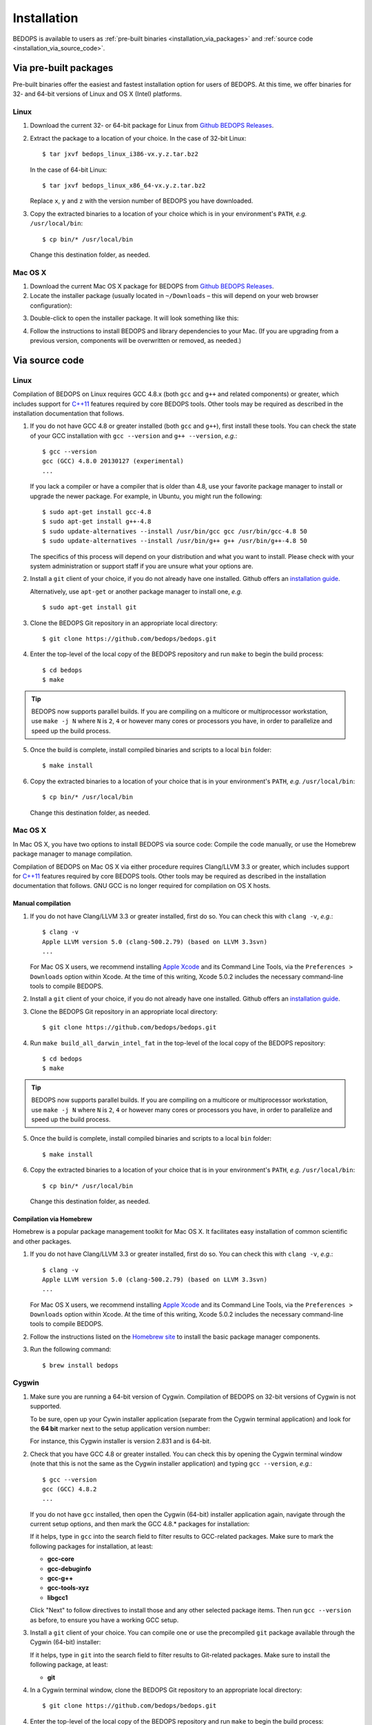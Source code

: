.. _installation:

Installation
============

BEDOPS is available to users as :ref:`pre-built binaries <installation_via_packages>` and :ref:`source code <installation_via_source_code>`.

.. _installation_via_packages:

======================
Via pre-built packages
======================

Pre-built binaries offer the easiest and fastest installation option for users of BEDOPS. At this time, we offer binaries for 32- and 64-bit versions of Linux and OS X (Intel) platforms.

-----
Linux
-----

1. Download the current 32- or 64-bit package for Linux from `Github BEDOPS Releases <https://github.com/bedops/bedops/releases>`_.
2. Extract the package to a location of your choice. 
   In the case of 32-bit Linux: ::

       $ tar jxvf bedops_linux_i386-vx.y.z.tar.bz2

   In the case of 64-bit Linux: ::

       $ tar jxvf bedops_linux_x86_64-vx.y.z.tar.bz2

   Replace ``x``, ``y`` and ``z`` with the version number of BEDOPS you have downloaded.
3. Copy the extracted binaries to a location of your choice which is in your environment's ``PATH``, *e.g.* ``/usr/local/bin``: ::

       $ cp bin/* /usr/local/bin

   Change this destination folder, as needed.

--------
Mac OS X
--------

1. Download the current Mac OS X package for BEDOPS from `Github BEDOPS Releases <https://github.com/bedops/bedops/releases>`_.
2. Locate the installer package (usually located in ``~/Downloads`` |--| this will depend on your web browser configuration):

.. image:: ../assets/installation/bedops_macosx_installer_icon.png

3. Double-click to open the installer package. It will look something like this:

.. image:: ../assets/installation/bedops_macosx_installer_screen_v2.png
   :width: 99%

4. Follow the instructions to install BEDOPS and library dependencies to your Mac. (If you are upgrading from a previous version, components will be overwritten or removed, as needed.)

.. _installation_via_source_code:

===============
Via source code
===============

.. _installation_via_source_code_on_linux:

-----
Linux
-----

Compilation of BEDOPS on Linux requires GCC 4.8.x (both ``gcc`` and ``g++`` and related components) or greater, which includes support for `C++11 <http://en.wikipedia.org/wiki/C%2B%2B11>`_ features required by core BEDOPS tools. Other tools may be required as described in the installation documentation that follows.

1. If you do not have GCC 4.8 or greater installed (both ``gcc`` and ``g++``), first install these tools. You can check the state of your GCC installation with ``gcc --version`` and ``g++ --version``, *e.g.*: 

   ::

     $ gcc --version
     gcc (GCC) 4.8.0 20130127 (experimental)
     ...

   If you lack a compiler or have a compiler that is older than 4.8, use your favorite package manager to install or upgrade the newer package. For example, in Ubuntu, you might run the following: 

   ::
 
     $ sudo apt-get install gcc-4.8
     $ sudo apt-get install g++-4.8
     $ sudo update-alternatives --install /usr/bin/gcc gcc /usr/bin/gcc-4.8 50
     $ sudo update-alternatives --install /usr/bin/g++ g++ /usr/bin/g++-4.8 50

   The specifics of this process will depend on your distribution and what you want to install. Please check with your system administration or support staff if you are unsure what your options are.

2. Install a ``git`` client of your choice, if you do not already have one installed. Github offers an `installation guide <https://help.github.com/articles/set-up-git#platform-all>`_.

   Alternatively, use ``apt-get`` or another package manager to install one, *e.g.*

   ::

     $ sudo apt-get install git

3. Clone the BEDOPS Git repository in an appropriate local directory: 

   ::
  
     $ git clone https://github.com/bedops/bedops.git
  
4. Enter the top-level of the local copy of the BEDOPS repository and run ``make`` to begin the build process:

   ::

     $ cd bedops
     $ make

.. tip:: BEDOPS now supports parallel builds. If you are compiling on a multicore or multiprocessor workstation, use ``make -j N`` where ``N`` is ``2``, ``4`` or however many cores or processors you have, in order to parallelize and speed up the build process.

5. Once the build is complete, install compiled binaries and scripts to a local ``bin`` folder: 

   ::

     $ make install

6. Copy the extracted binaries to a location of your choice that is in your environment's ``PATH``, *e.g.* ``/usr/local/bin``: 

   ::
 
     $ cp bin/* /usr/local/bin

   Change this destination folder, as needed.

.. _installation_via_source_code_on_mac_os_x:

--------
Mac OS X
--------

In Mac OS X, you have two options to install BEDOPS via source code: Compile the code manually, or use the Homebrew package manager to manage compilation.

Compilation of BEDOPS on Mac OS X via either procedure requires Clang/LLVM 3.3 or greater, which includes support for `C++11 <http://en.wikipedia.org/wiki/C%2B%2B11>`_ features required by core BEDOPS tools. Other tools may be required as described in the installation documentation that follows. GNU GCC is no longer required for compilation on OS X hosts.

^^^^^^^^^^^^^^^^^^
Manual compilation
^^^^^^^^^^^^^^^^^^

1. If you do not have Clang/LLVM 3.3 or greater installed, first do so. You can check this with ``clang -v``, *e.g.*: 

   ::

     $ clang -v
     Apple LLVM version 5.0 (clang-500.2.79) (based on LLVM 3.3svn)
     ...

   For Mac OS X users, we recommend installing `Apple Xcode <https://developer.apple.com/xcode/>`_ and its Command Line Tools, via the ``Preferences > Downloads`` option within Xcode. At the time of this writing, Xcode 5.0.2 includes the necessary command-line tools to compile BEDOPS.

2. Install a ``git`` client of your choice, if you do not already have one installed. Github offers an `installation guide <https://help.github.com/articles/set-up-git#platform-all>`_.

3. Clone the BEDOPS Git repository in an appropriate local directory: 

   ::
  
     $ git clone https://github.com/bedops/bedops.git
  
4. Run ``make build_all_darwin_intel_fat`` in the top-level of the local copy of the BEDOPS repository:

   ::

     $ cd bedops
     $ make

.. tip:: BEDOPS now supports parallel builds. If you are compiling on a multicore or multiprocessor workstation, use ``make -j N`` where ``N`` is ``2``, ``4`` or however many cores or processors you have, in order to parallelize and speed up the build process.

5. Once the build is complete, install compiled binaries and scripts to a local ``bin`` folder: 

   ::

     $ make install

6. Copy the extracted binaries to a location of your choice that is in your environment's ``PATH``, *e.g.* ``/usr/local/bin``: 

   ::
 
     $ cp bin/* /usr/local/bin

   Change this destination folder, as needed.

^^^^^^^^^^^^^^^^^^^^^^^^
Compilation via Homebrew
^^^^^^^^^^^^^^^^^^^^^^^^

Homebrew is a popular package management toolkit for Mac OS X. It facilitates easy installation of common scientific and other packages.

1. If you do not have Clang/LLVM 3.3 or greater installed, first do so. You can check this with ``clang -v``, *e.g.*: 

   ::

     $ clang -v
     Apple LLVM version 5.0 (clang-500.2.79) (based on LLVM 3.3svn)
     ...

   For Mac OS X users, we recommend installing `Apple Xcode <https://developer.apple.com/xcode/>`_ and its Command Line Tools, via the ``Preferences > Downloads`` option within Xcode. At the time of this writing, Xcode 5.0.2 includes the necessary command-line tools to compile BEDOPS.

2. Follow the instructions listed on the `Homebrew site <http://brew.sh>`_ to install the basic package manager components.

3. Run the following command:

   ::

     $ brew install bedops

.. _installation_via_source_code_on_cygwin:

------
Cygwin
------

1. Make sure you are running a 64-bit version of Cygwin. Compilation of BEDOPS on 32-bit versions of Cygwin is not supported.

   To be sure, open up your Cywin installer application (separate from the Cygwin terminal application) and look for the **64 bit** marker next to the setup application version number: 

   .. image:: ../assets/installation/bedops_cygwin_installer_screen.png
      :width: 99%

   For instance, this Cygwin installer is version 2.831 and is 64-bit.

2. Check that you have GCC 4.8 or greater installed. You can check this by opening the Cygwin terminal window (note that this is not the same as the Cygwin installer application) and typing ``gcc --version``, *e.g.*: 

   ::

     $ gcc --version
     gcc (GCC) 4.8.2
     ...

   If you do not have ``gcc`` installed, then open the Cygwin (64-bit) installer application again, navigate through the current setup options, and then mark the GCC 4.8.* packages for installation:

   .. image:: ../assets/installation/bedops_cygwin_installer_gcc_screen.png
      :width: 99%

   If it helps, type in ``gcc`` into the search field to filter results to GCC-related packages. Make sure to mark the following packages for installation, at least:

   * **gcc-core**
   * **gcc-debuginfo**
   * **gcc-g++**
   * **gcc-tools-xyz**
   * **libgcc1**

   Click "Next" to follow directives to install those and any other selected package items. Then run ``gcc --version`` as before, to ensure you have a working GCC setup.

3. Install a ``git`` client of your choice. You can compile one or use the precompiled ``git`` package available through the Cygwin (64-bit) installer:

   .. image:: ../assets/installation/bedops_cygwin_installer_git_screen.png
      :width: 99%

   If it helps, type in ``git`` into the search field to filter results to Git-related packages. Make sure to install the following package, at least:

   * **git**

4. In a Cygwin terminal window, clone the BEDOPS Git repository to an appropriate local directory:

   ::

     $ git clone https://github.com/bedops/bedops.git

4. Enter the top-level of the local copy of the BEDOPS repository and run ``make`` to begin the build process:

   ::

     $ cd bedops
     $ make

.. tip:: BEDOPS now supports parallel builds. If you are compiling on a multicore or multiprocessor workstation, use ``make -j N`` where ``N`` is ``2``, ``4`` or however many cores or processors you have, in order to parallelize and speed up the build process.

5. Once the build is complete, install compiled binaries and scripts to a local ``bin`` folder: 

   ::

     $ make install

6. Copy the extracted binaries to a location of your choice that is in your environment's ``PATH``, *e.g.* ``/usr/bin``: 

   ::
 
     $ cp bin/* /usr/bin

   Change this destination folder, as needed.

.. _installation_os_x_installer_construction:

=====================================================
Building an OS X installer package for redistribution
=====================================================

1. Follow steps 1-3 and step 5 from the :ref:`Via Source Code <installation_via_source_code>` documentation.

2. Run ``make install_osx_packaging_bins`` in the top-level of the local copy of the BEDOPS repository:

   ::

     $ make install_osx_packaging_bins

3. Install `WhiteBox Packages.app <http://s.sudre.free.fr/Software/Packages/about.html>`_, an application for building OS X installers, if not already installed.

4. Create a ``build`` directory to store the installer and open the ``BEDOPS.pkgproj`` file in the top-level of the local copy of the BEDOPS repository, in order to open the BEDOPS installer project, *e.g.*:

   ::
     
     $ mkdir packaging/os_x/build && open packaging/os_x/BEDOPS.pkgproj

   This will open up the installer project with the ``Packages.app`` application.

5. Within ``Packages.app``, modify the project to include the current project version number or other desired changes, as applicable.

6. Run the ``Build > Build`` menu selection to construct the installer package, located in the ``packaging/os_x/build`` subdirectory. Move this installer to the desired location with ``mv`` or the OS X Finder.

.. |--| unicode:: U+2013   .. en dash
.. |---| unicode:: U+2014  .. em dash, trimming surrounding whitespace
   :trim:
